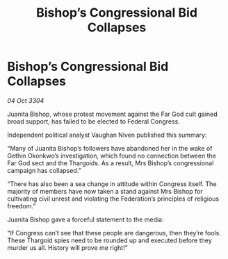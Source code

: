 :PROPERTIES:
:ID:       5bc90fbd-7d23-4103-b909-63a0915dd642
:END:
#+title: Bishop’s Congressional Bid Collapses
#+filetags: :Thargoid:3304:galnet:

* Bishop’s Congressional Bid Collapses

/04 Oct 3304/

Juanita Bishop, whose protest movement against the Far God cult gained broad support, has failed to be elected to Federal Congress. 

Independent political analyst Vaughan Niven published this summary: 

“Many of Juanita Bishop’s followers have abandoned her in the wake of Gethin Okonkwo’s investigation, which found no connection between the Far God sect and the Thargoids. As a result, Mrs Bishop’s congressional campaign has collapsed.” 

“There has also been a sea change in attitude within Congress itself. The majority of members have now taken a stand against Mrs Bishop for cultivating civil unrest and violating the Federation’s principles of religious freedom.” 

Juanita Bishop gave a forceful statement to the media: 

“If Congress can’t see that these people are dangerous, then they’re fools. These Thargoid spies need to be rounded up and executed before they murder us all. History will prove me right!”
